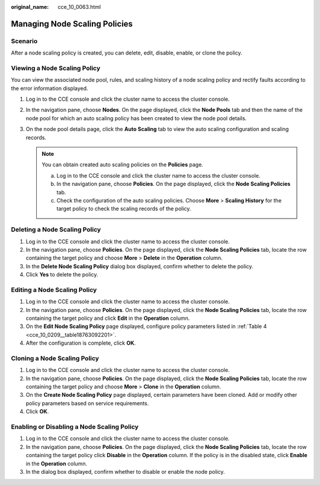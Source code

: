 :original_name: cce_10_0063.html

.. _cce_10_0063:

Managing Node Scaling Policies
==============================

Scenario
--------

After a node scaling policy is created, you can delete, edit, disable, enable, or clone the policy.

Viewing a Node Scaling Policy
-----------------------------

You can view the associated node pool, rules, and scaling history of a node scaling policy and rectify faults according to the error information displayed.

#. Log in to the CCE console and click the cluster name to access the cluster console.
#. In the navigation pane, choose **Nodes**. On the page displayed, click the **Node Pools** tab and then the name of the node pool for which an auto scaling policy has been created to view the node pool details.
#. On the node pool details page, click the **Auto Scaling** tab to view the auto scaling configuration and scaling records.

   .. note::

      You can obtain created auto scaling policies on the **Policies** page.

      a. Log in to the CCE console and click the cluster name to access the cluster console.
      b. In the navigation pane, choose **Policies**. On the page displayed, click the **Node Scaling Policies** tab.
      c. Check the configuration of the auto scaling policies. Choose **More** > **Scaling History** for the target policy to check the scaling records of the policy.

Deleting a Node Scaling Policy
------------------------------

#. Log in to the CCE console and click the cluster name to access the cluster console.
#. In the navigation pane, choose **Policies**. On the page displayed, click the **Node Scaling Policies** tab, locate the row containing the target policy and choose **More** > **Delete** in the **Operation** column.
#. In the **Delete Node Scaling Policy** dialog box displayed, confirm whether to delete the policy.
#. Click **Yes** to delete the policy.

Editing a Node Scaling Policy
-----------------------------

#. Log in to the CCE console and click the cluster name to access the cluster console.
#. In the navigation pane, choose **Policies**. On the page displayed, click the **Node Scaling Policies** tab, locate the row containing the target policy and click **Edit** in the **Operation** column.
#. On the **Edit Node Scaling Policy** page displayed, configure policy parameters listed in :ref:`Table 4 <cce_10_0209__table18763092201>`.
#. After the configuration is complete, click **OK**.

Cloning a Node Scaling Policy
-----------------------------

#. Log in to the CCE console and click the cluster name to access the cluster console.
#. In the navigation pane, choose **Policies**. On the page displayed, click the **Node Scaling Policies** tab, locate the row containing the target policy and choose **More** > **Clone** in the **Operation** column.
#. On the **Create Node Scaling Policy** page displayed, certain parameters have been cloned. Add or modify other policy parameters based on service requirements.
#. Click **OK**.

Enabling or Disabling a Node Scaling Policy
-------------------------------------------

#. Log in to the CCE console and click the cluster name to access the cluster console.
#. In the navigation pane, choose **Policies**. On the page displayed, click the **Node Scaling Policies** tab, locate the row containing the target policy click **Disable** in the **Operation** column. If the policy is in the disabled state, click **Enable** in the **Operation** column.
#. In the dialog box displayed, confirm whether to disable or enable the node policy.
